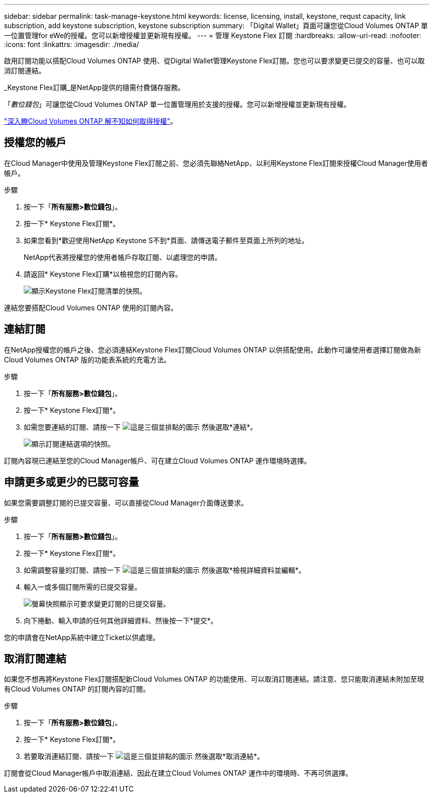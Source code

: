 ---
sidebar: sidebar 
permalink: task-manage-keystone.html 
keywords: license, licensing, install, keystone, requst capacity, link subscription, add keystone subscription, keystone subscription 
summary: 「Digital Wallet」頁面可讓您從Cloud Volumes ONTAP 單一位置管理for eWe的授權。您可以新增授權並更新現有授權。 
---
= 管理 Keystone Flex 訂閱
:hardbreaks:
:allow-uri-read: 
:nofooter: 
:icons: font
:linkattrs: 
:imagesdir: ./media/


[role="lead"]
啟用訂閱功能以搭配Cloud Volumes ONTAP 使用、從Digital Wallet管理Keystone Flex訂閱。您也可以要求變更已提交的容量、也可以取消訂閱連結。

_Keystone Flex訂購_是NetApp提供的隨需付費儲存服務。

「_數位錢包_」可讓您從Cloud Volumes ONTAP 單一位置管理用於支援的授權。您可以新增授權並更新現有授權。

link:concept-licensing.html["深入瞭Cloud Volumes ONTAP 解不知如何取得授權"]。



== 授權您的帳戶

在Cloud Manager中使用及管理Keystone Flex訂閱之前、您必須先聯絡NetApp、以利用Keystone Flex訂閱來授權Cloud Manager使用者帳戶。

.步驟
. 按一下「*所有服務>數位錢包*」。
. 按一下* Keystone Flex訂閱*。
. 如果您看到*歡迎使用NetApp Keystone S不到*頁面、請傳送電子郵件至頁面上所列的地址。
+
NetApp代表將授權您的使用者帳戶存取訂閱、以處理您的申請。

. 請返回* Keystone Flex訂購*以檢視您的訂閱內容。
+
image:screenshot-keystone-overview.png["顯示Keystone Flex訂閱清單的快照。"]



連結您要搭配Cloud Volumes ONTAP 使用的訂閱內容。



== 連結訂閱

在NetApp授權您的帳戶之後、您必須連結Keystone Flex訂閱Cloud Volumes ONTAP 以供搭配使用。此動作可讓使用者選擇訂閱做為新Cloud Volumes ONTAP 版的功能表系統的充電方法。

.步驟
. 按一下「*所有服務>數位錢包*」。
. 按一下* Keystone Flex訂閱*。
. 如需您要連結的訂閱、請按一下 image:icon-action.png["這是三個並排點的圖示"] 然後選取*連結*。
+
image:screenshot-keystone-link.png["顯示訂閱連結選項的快照。"]



訂閱內容現已連結至您的Cloud Manager帳戶、可在建立Cloud Volumes ONTAP 運作環境時選擇。



== 申請更多或更少的已認可容量

如果您需要調整訂閱的已提交容量、可以直接從Cloud Manager介面傳送要求。

.步驟
. 按一下「*所有服務>數位錢包*」。
. 按一下* Keystone Flex訂閱*。
. 如需調整容量的訂閱、請按一下 image:icon-action.png["這是三個並排點的圖示"] 然後選取*檢視詳細資料並編輯*。
. 輸入一或多個訂閱所需的已提交容量。
+
image:screenshot-keystone-request.png["螢幕快照顯示可要求變更訂閱的已提交容量。"]

. 向下捲動、輸入申請的任何其他詳細資料、然後按一下*提交*。


您的申請會在NetApp系統中建立Ticket以供處理。



== 取消訂閱連結

如果您不想再將Keystone Flex訂閱搭配新Cloud Volumes ONTAP 的功能使用、可以取消訂閱連結。請注意、您只能取消連結未附加至現有Cloud Volumes ONTAP 的訂閱內容的訂閱。

.步驟
. 按一下「*所有服務>數位錢包*」。
. 按一下* Keystone Flex訂閱*。
. 若要取消連結訂閱、請按一下 image:icon-action.png["這是三個並排點的圖示"] 然後選取*取消連結*。


訂閱會從Cloud Manager帳戶中取消連結、因此在建立Cloud Volumes ONTAP 運作中的環境時、不再可供選擇。
